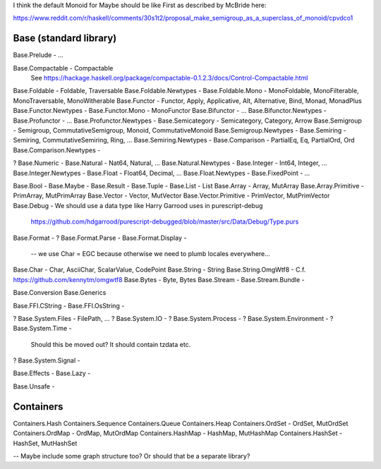 I think the default Monoid for Maybe should be like First as described by
McBride here:

https://www.reddit.com/r/haskell/comments/30s1t2/proposal_make_semigroup_as_a_superclass_of_monoid/cpvdco1

Base (standard library)
-----------------------

Base.Prelude - ...

Base.Compactable - Compactable
  See https://hackage.haskell.org/package/compactable-0.1.2.3/docs/Control-Compactable.html
Base.Foldable - Foldable, Traversable
Base.Foldable.Newtypes -
Base.Foldable.Mono - MonoFoldable, MonoFilterable, MonoTraversable, MonoWitherable
Base.Functor - Functor, Apply, Applicative, Alt, Alternative, Bind, Monad, MonadPlus
Base.Functor.Newtypes -
Base.Functor.Mono - MonoFunctor
Base.Bifunctor - ...
Base.Bifunctor.Newtypes -
Base.Profunctor - ...
Base.Profunctor.Newtypes -
Base.Semicategory - Semicategory, Category, Arrow
Base.Semigroup - Semigroup, CommutativeSemigroup, Monoid, CommutativeMonoid
Base.Semigroup.Newtypes -
Base.Semiring - Semiring, CommutativeSemiring, Ring, ...
Base.Semiring.Newtypes -
Base.Comparison - PartialEq, Eq, PartialOrd, Ord
Base.Comparison.Newtypes -

? Base.Numeric -
Base.Natural - Nat64, Natural, ...
Base.Natural.Newtypes -
Base.Integer - Int64, Integer, ...
Base.Integer.Newtypes -
Base.Float   - Float64, Decimal, ...
Base.Float.Newtypes -
Base.FixedPoint - ...

Base.Bool -
Base.Maybe -
Base.Result -
Base.Tuple -
Base.List - List
Base.Array - Array, MutArray
Base.Array.Primitive - PrimArray, MutPrimArray
Base.Vector - Vector, MutVector
Base.Vector.Primitive - PrimVector, MutPrimVector
Base.Debug - We should use a data type like Harry Garrood uses in purescript-debug
  https://github.com/hdgarrood/purescript-debugged/blob/master/src/Data/Debug/Type.purs
Base.Format -
? Base.Format.Parse -
Base.Format.Display -
 -- we use Char = EGC because otherwise we need to plumb locales everywhere...
Base.Char - Char, AsciiChar, ScalarValue, CodePoint
Base.String - String
Base.String.OmgWtf8 - C.f. https://github.com/kennytm/omgwtf8
Base.Bytes - Byte, Bytes
Base.Stream -
Base.Stream.Bundle -

Base.Conversion
Base.Generics

Base.FFI.CString -
Base.FFI.OsString -

? Base.System.Files - FilePath, ...
? Base.System.IO -
? Base.System.Process -
? Base.System.Environment -
? Base.System.Time -
  Should this be moved out? It should contain tzdata etc.
? Base.System.Signal -

Base.Effects -
Base.Lazy -

Base.Unsafe -

Containers
----------

Containers.Hash
Containers.Sequence
Containers.Queue
Containers.Heap
Containers.OrdSet - OrdSet, MutOrdSet
Containers.OrdMap - OrdMap, MutOrdMap
Containers.HashMap - HashMap, MutHashMap
Containers.HashSet - HashSet, MutHashSet

-- Maybe include some graph structure too? Or should that be a separate library?

